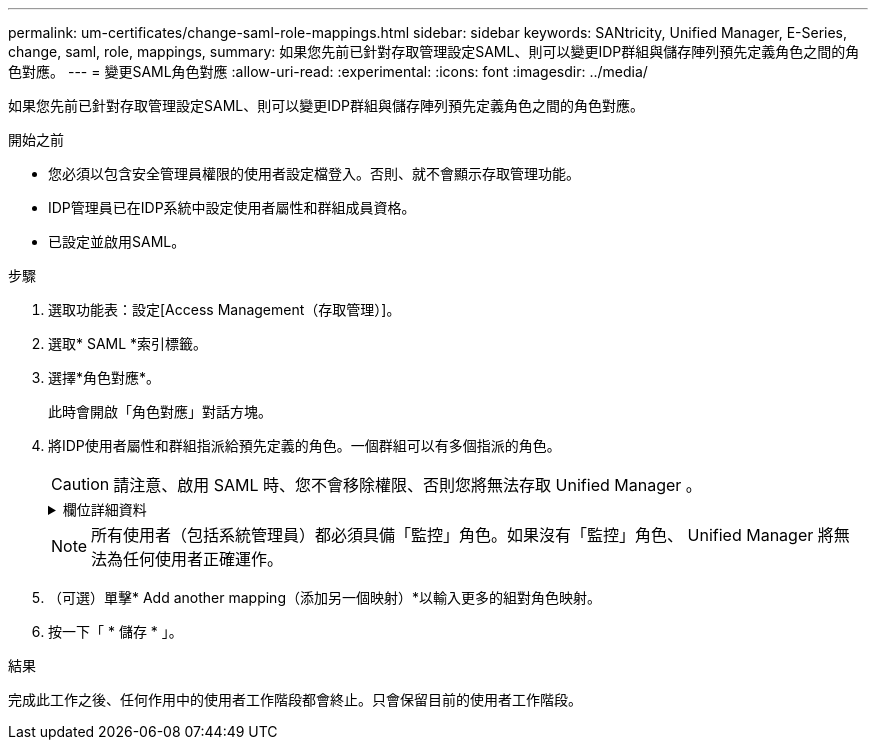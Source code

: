 ---
permalink: um-certificates/change-saml-role-mappings.html 
sidebar: sidebar 
keywords: SANtricity, Unified Manager, E-Series, change, saml, role, mappings, 
summary: 如果您先前已針對存取管理設定SAML、則可以變更IDP群組與儲存陣列預先定義角色之間的角色對應。 
---
= 變更SAML角色對應
:allow-uri-read: 
:experimental: 
:icons: font
:imagesdir: ../media/


[role="lead"]
如果您先前已針對存取管理設定SAML、則可以變更IDP群組與儲存陣列預先定義角色之間的角色對應。

.開始之前
* 您必須以包含安全管理員權限的使用者設定檔登入。否則、就不會顯示存取管理功能。
* IDP管理員已在IDP系統中設定使用者屬性和群組成員資格。
* 已設定並啟用SAML。


.步驟
. 選取功能表：設定[Access Management（存取管理）]。
. 選取* SAML *索引標籤。
. 選擇*角色對應*。
+
此時會開啟「角色對應」對話方塊。

. 將IDP使用者屬性和群組指派給預先定義的角色。一個群組可以有多個指派的角色。
+
[CAUTION]
====
請注意、啟用 SAML 時、您不會移除權限、否則您將無法存取 Unified Manager 。

====
+
.欄位詳細資料
[%collapsible]
====
[cols="25h,~"]
|===
| 設定 | 說明 


 a| 
*對應*



 a| 
使用者屬性
 a| 
指定要對應之SAML群組的屬性（例如「memberof」）。



 a| 
屬性值
 a| 
指定要對應群組的屬性值。



 a| 
角色
 a| 
按一下欄位、然後選取要對應至屬性的其中一個儲存陣列角色。您必須個別選取要納入此群組的每個角色。必須搭配其他角色使用「監控」角色、才能登入 Unified Manager 。必須將安全管理員角色指派給至少一個群組。對應的角色包括下列權限：

** *儲存設備管理*-對儲存物件（例如磁碟區和磁碟集區）的完整讀寫存取權、但無法存取安全性組態。
** *安全管理*：存取存取管理、憑證管理、稽核記錄管理中的安全組態、以及開啟或關閉舊版管理介面（符號）的功能。
** *支援admin*：存取儲存陣列上的所有硬體資源、故障資料、MEL事件及控制器韌體升級。無法存取儲存物件或安全性組態。
** *監控*-對所有儲存物件的唯讀存取、但無法存取安全性組態。


|===
====
+

NOTE: 所有使用者（包括系統管理員）都必須具備「監控」角色。如果沒有「監控」角色、 Unified Manager 將無法為任何使用者正確運作。

. （可選）單擊* Add another mapping（添加另一個映射）*以輸入更多的組對角色映射。
. 按一下「 * 儲存 * 」。


.結果
完成此工作之後、任何作用中的使用者工作階段都會終止。只會保留目前的使用者工作階段。
